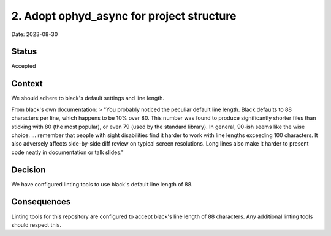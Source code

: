 2. Adopt ophyd_async for project structure
==========================================

Date: 2023-08-30

Status
------

Accepted

Context
-------

We should adhere to black's default settings and line length.

From black's own documentation:
> "You probably noticed the peculiar default line length. Black defaults to 88 characters per line, which happens to be 10% over 80. This number was found to produce significantly shorter files than sticking with 80 (the most popular), or even 79 (used by the standard library). In general, 90-ish seems like the wise choice.
... remember that people with sight disabilities find it harder to work with line lengths exceeding 100 characters. It also adversely affects side-by-side diff review on typical screen resolutions. Long lines also make it harder to present code neatly in documentation or talk slides."

Decision
--------

We have configured linting tools to use black's default line length of 88.

Consequences
------------

Linting tools for this repository are configured to accept black's line length of 88 characters.
Any additional linting tools should respect this.